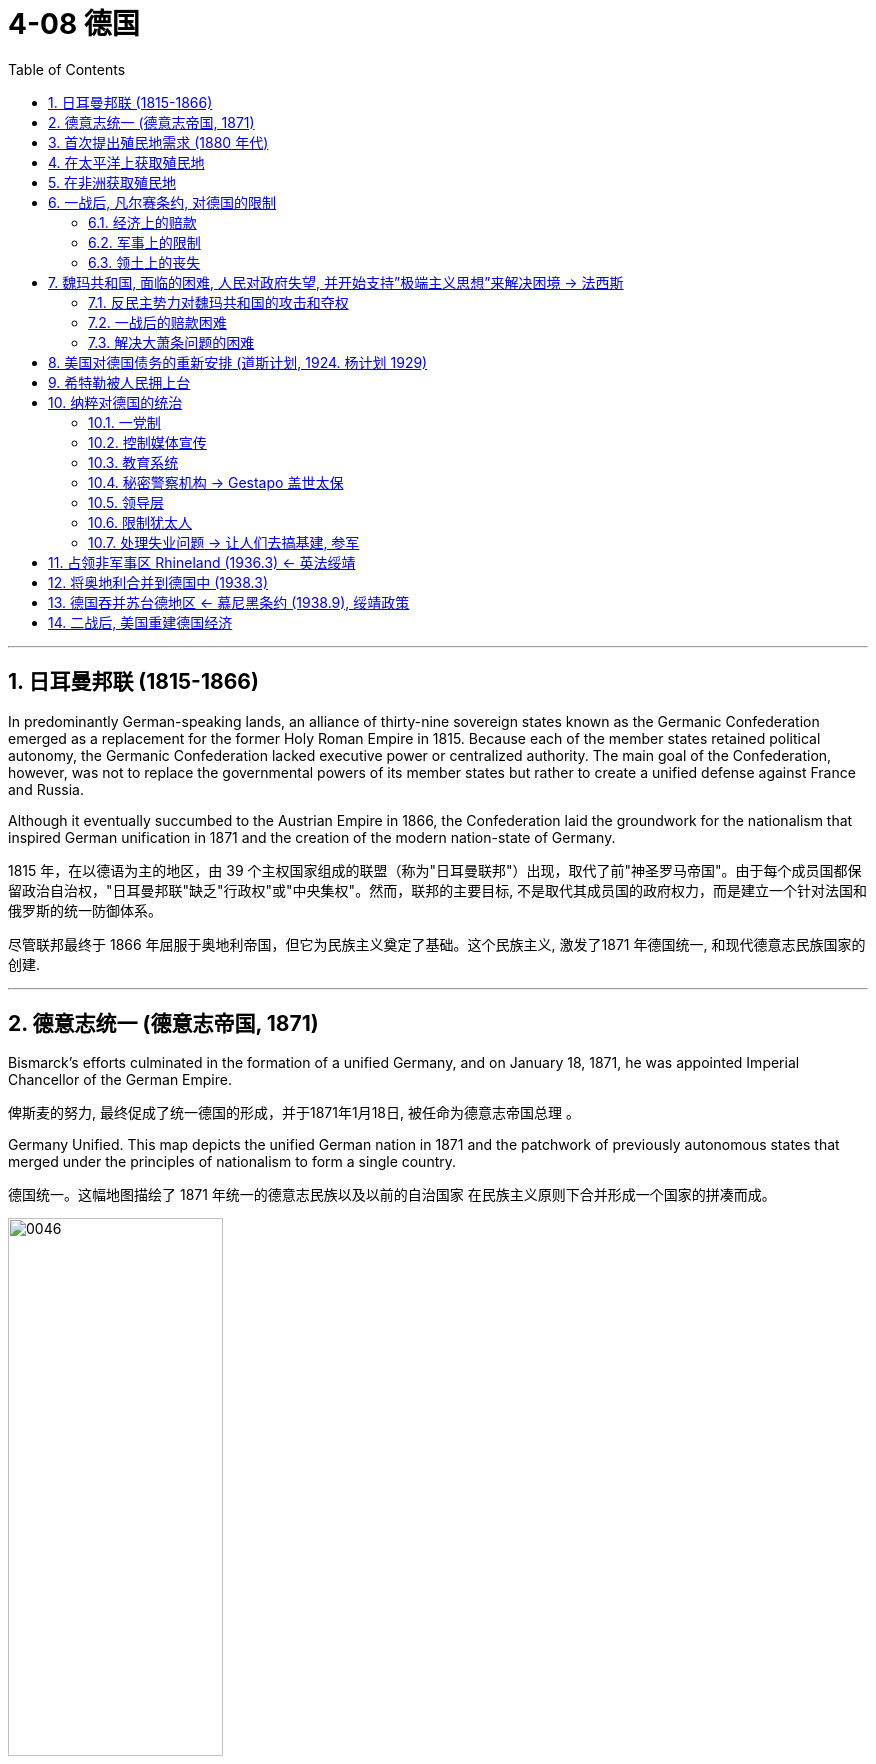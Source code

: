 
= 4-08 德国
:toc: left
:toclevels: 3
:sectnums:
:stylesheet: myAdocCss.css

'''


== 日耳曼邦联 (1815-1866)

In predominantly German-speaking lands, an alliance of thirty-nine sovereign states known as the Germanic Confederation emerged as a replacement for the former Holy Roman Empire in 1815. Because each of the member states retained political autonomy, the Germanic Confederation lacked executive power or centralized authority. The main goal of the Confederation, however, was not to replace the governmental powers of its member states but rather to create a unified defense against France and Russia.

Although it eventually succumbed to the Austrian Empire in 1866, the Confederation laid the groundwork for the nationalism that inspired German unification in 1871 and the creation of the modern nation-state of Germany.

1815 年，在以德语为主的地区，由 39 个主权国家组成的联盟（称为"日耳曼联邦"）出现，取代了前"神圣罗马帝国"。由于每个成员国都保留政治自治权，"日耳曼邦联"缺乏"行政权"或"中央集权"。然而，联邦的主要目标, 不是取代其成员国的政府权力，而是建立一个针对法国和俄罗斯的统一防御体系。

尽管联邦最终于 1866 年屈服于奥地利帝国，但它为民族主义奠定了基础。这个民族主义, 激发了1871 年德国统一, 和现代德意志民族国家的创建.

'''

==  德意志统一 (德意志帝国, 1871)

Bismarck’s efforts culminated in the formation of a unified Germany, and on January 18, 1871, he was appointed Imperial Chancellor of the German Empire.

俾斯麦的努力, 最终促成了统一德国的形成，并于1871年1月18日, 被任命为德意志帝国总理 。

Germany Unified. This map depicts the unified German nation in 1871 and the patchwork of previously autonomous states that merged under the principles of nationalism to form a single country.

德国统一。这幅地图描绘了 1871 年统一的德意志民族以及以前的自治国家 在民族主义原则下合并形成一个国家的拼凑而成。

image:/img/0046.jpg[,50%]

'''

==  首次提出殖民地需求 (1880 年代)

The view that imperial strength should be devoted to colony building was still very much in place in the late 1800s.

1800 年代末，"帝国力量应该投入殖民地建设"的观点, 仍很盛行。

Germany came late to the scramble for colonies, delayed by a number of factors. Until 1871, it consisted of a variety of German-speaking states and kingdoms in northern and central Europe, none wealthy or powerful enough to establish colonies. Once unified as a country in 1871, it still did not possess the ocean-going navy needed to trade with and defend colonies, and its first chancellor, Otto von Bismarck, in office from 1871 until 1890, initially had no interest in an overseas empire.

But by the 1880s he had changed his mind.

由于多种因素的影响，德国在争夺殖民地方面姗姗来迟。 1871 年之前，它由北欧和中欧的多个德语国家和王国组成，但没有一个富裕或强大到足以建立殖民地。 1871年统一为一个国家后，它仍然不具备远洋海军, 来与殖民地进行贸易, 和保卫殖民地. 而且其第一任总理奥托·冯·俾斯麦（1871年至1890 年在位）最初对海外帝国也没有兴趣。

但到了 1880 年代，他改变了主意。

'''

==  在太平洋上获取殖民地

Germany began to look to the Pacific as a place where it could establish itself as a colonial power. The United States, Britain, France, Japan, and the Netherlands already held extensive territory in the Pacific. Germany soon claimed part of New Guinea, part of the Solomon Islands, and the Marshall Islands.

In 1899, Germany’s growing power in the Pacific led to the partitioning of the Samoan Islands with the United States.

Germany also gained some of the smaller island groups—Palau, Caroline Islands, and Mariana Islands—by the beginning of the twentieth century.

德国开始将太平洋, 视为一个可以将自己建立为殖民国家的地方。但美国、英国、法国、日本和荷兰, 已经在太平洋拥有大片领土。德国很快就宣称对"新几内亚"的部分地区、"所罗门群岛"的部分地区, 和"马绍尔群岛"的部分地区拥有主权。  +
1899年，德国在太平洋地区实力的增强, 导致它与美国瓜分了"萨摩亚群岛"。 +
到二十世纪初，德国还获得了一些较小的岛屿群——帕劳群岛、加罗林群岛, 和马里亚纳群岛。

'''

==  在非洲获取殖民地

When Germany went in search of African colonies, there was not much left. In Africa, Germany staked its claim to regions scattered across the continent that had not already been colonized by France and England.

Germany took a portion of East Africa and Southwest Africa, which had a large border with the British colonies. Togoland and the Cameroons also became part of the German colonial empire.

当德国寻找非洲殖民地时，留给它的已所剩无几。在非洲，德国对分散在非洲大陆上, 尚未被法国和英国殖民的地区, 提出了主权要求. 德国占领了东非和西南部非洲的一部分，这些地区与英国殖民地有很大的边界。"多哥兰"和"喀麦隆"也成为德国殖民帝国的一部分.

German Colonies in 1914. This map shows the regions around the world that Germany had claimed as colonies by the beginning of World War I.

1914 年的德国殖民地。这张地图显示了第一次世界大战开始时, 德国声称为属于自己殖民地的世界各地地区。

image:/img/0050.jpg[,100%]

'''

==  一战后, 凡尔赛条约, 对德国的限制

=== 经济上的赔款

Other provisions of the treaty were designed to weaken Germany. Great Britain and France wanted Germany to literally pay for it, so they began a painstaking financial accounting. Every destroyed house or building was assigned a monetary value. Every lost military and civilian life was assessed an amount based on what that person’s future earnings might have been. These reparations totaled over $30 billion in 1919 dollars. (For context, a loaf of bread cost about 9 cents at the time.) Wilson hoped to persuade the other Allied leaders to abandon this course but was unable to.

凡尔赛条约的其他条款, 旨在削弱德国。英国和法国希望德国真正付出代价，因此他们开始进行艰苦的财务核算。每一座被摧毁的房屋或建筑物, 都被赋予了货币价值。每一位丧生的军人和平民的生命, 都会根据该人"未来的收入"进行评估。按 1919 年美元计算，这些赔款总额超过 300 亿美元。 （作为背景，当时一条面包的价格约为 9 美分。）威尔逊希望说服其他盟军领导人放 弃这一路线，但未能成功.

World War I devastated the world’s economies. The reparations owed by Germany were the means by which Britain and France planned to deal with their own debt, but they also created an economic house of cards that could easily tumble down.

但英法想用德国的赔款, 来作为自己还外债的资金来源, 这本身就创造了一个很容易倒塌的经济纸牌屋.

In essence, U.S. banks were loaning money to Germany that it was using to pay Britain and France, which in turn used that money to pay back their own debts to the United States.

从本质上讲，美国银行向德国借钱，德国用这些钱, 来支付对英国和法国的费用，而英国和法国又用这笔钱, 偿还自己欠美国的债务。(也就是说, 英法让德国去借入钱, 来还给英法. 就相当于德国要还两份钱, 分别给英法和美国. 给英法的那份也是从美国借入的, 就相当于德国要还给美国两份钱. )

'''

===  军事上的限制

One of the clearest punishments the treaty inflicted on Germany was restrictions on its military capacity. The Allied powers hoped that limiting the might of the German Army would limit its aggressiveness. The method of enforcing these limits was not resolved in Paris, however, and it arose as a real issue in the 1930s.

该条约对德国最明显的惩罚之一, 是限制其军事能力。盟军希望通过限制德国陆军的力量, 来限制其侵略性。(对中共也应该限制其军事能力, 才能保持两岸维持现状和保持和平.) 然而， 执行这些限制的具体方法, 并未在巴黎得到解决，这在 20 世纪 30 年代成为一个真正的问题。

'''

===  领土上的丧失

Germany was also shrunk, losing 13 percent of the territory it had held in Europe before the war.

- The Saar region was to be administered by the League of Nations.
- The Rhineland in the west (the Rhine River Valley) became a demilitarized zone.
- Germany also lost western territory to both France (Alsace-Lorraine, previously seized by Germany) and Belgium.
- In the east, German lands and the port of Danzig (now GdaÅ„sk) were given to Poland. Other lands went to Lithuania and the new country of Czechoslovakia. As a result, Germany lost about one-tenth of its population, approximately 6.5 million people.

It also had to give up its colonies in Asia and Africa.

德国的国土面积也随之缩小，失去了"它在战前欧洲所占领土"的 13%。

- 萨尔地区将由"国际联盟"托管。
- 西部的莱茵兰（莱茵河谷）成为"非军事区"。
- 德国还失去了西部领土给法国（阿尔萨斯-洛林，之前被德国占领）和比利时。
- 在东部，德国的土地和但泽港（现格达斯克）被割让给波兰。其他土地则归"立陶宛"和新国家"捷克斯洛伐克"所有。

结果，德国失去了大约十分之一的人口，大约有 650 万人。

它还必须放弃在亚洲和非洲的殖民地。

'''

==  魏玛共和国, 面临的困难, 人民对政府失望, 并开始支持”极端主义思想”来解决困境 → 法西斯

=== 反民主势力对魏玛共和国的攻击和夺权

The country’s political parties had forced the kaiser to abdicate in favor of a new constitutional government, the Weimar Republic. Many Germans therefore believed civilian politicians were responsible for their defeat in the war. In 1919, monarchists, socialists, and communists began to disrupt politics and violently contest for control of the streets in Berlin and elsewhere.

(第一次世界大战的失败, ) 德国的政党迫使"德皇"退位，转而建立新的宪政政府——魏玛共和国。许多德国人认为"平民政治家"应对他们在战争中的失败负责。1919年，君主主义者、社会主义者和共产主义者, 开始破坏政治，并在柏林和其他地方激烈争夺街头的控制权。

chatgpt的解释: 这里的“文职官员”（civilian politicians）指的是魏玛共和国成立之后上台的平民政府，而不是德皇在位期间的官员。尽管德国在第一次世界大战中失败是发生在德皇威廉二世掌权时期，但在战争结束后，德皇被迫退位，魏玛共和国成立。这种过渡导致了许多德国人，尤其是保守派、军国主义者和民族主义者，将战败的责任转嫁给了新成立的平民政府和那些参与停战协议的文职官员。他们认为是这些政治家签署了对德国不利的《凡尔赛条约》，从而“背叛”了德国，使得战败和战后经济崩溃更加严重。

'''

===  一战后的赔款困难

John Maynard Keynes, the creator of Keynesian economics, was a British economist at the Paris Peace Conference in 1919. He was so unsettled by the potential financial repercussions of the treaty’s terms that he wrote a book contending the large reparations would mean economic ruin for Germany, endangering the entire European economy. His predictions were soon borne out.

凯恩斯认为, 巨额赔款将意味着德国的经济毁灭，危及整个欧洲经济。他的预言很快就得到了证实。

Germany faced numerous problems as the 1920s began. It was not only blamed for the war, but its foreign financial assets had also been seized under the treaty, further compromising its economic power, and it had been physically diminished when many rich industrial areas were cut away from its territory. Thus, one of the immediate problems facing the new democratic Weimar Republic government was finding a way to pay the reparations.

德国的外国金融资产被没收, 及许多富裕的工业区从其领土上被割去, 使德国经济削弱. 因此，新的民主魏玛共和国政府, 面临的首要问题之一, 就是如何支付赔款。

The first payment came due in 1921, but Germany was unable to fund the full amount, and the unresolved issue about how to enforce the treaty terms resurfaced. The next year, 1922, Germany defaulted on its payments to France and Britain. In response, French and Belgian troops occupied the Ruhr Valley, the center of German iron, coal, and steel production, as a means to force repayment.

第一次付款于 1921 年到期，但德国无法全额提供资金，关于如何执行条约条款中的"悬而未决的问题", 再次浮出水面。第二年，即 1922 年，德国拖欠了对法国和英国的付款。作为回应，法国和比利时军队占领了德国钢铁、煤炭和钢铁生产中心"鲁尔河谷"，作为强制偿还的手段。

To reach an immediate solution, Germany began simply printing more money. But this created an inflationary cycle, and the economy soon proved incapable of keeping up with the hyperinflation that resulted. Holding a job seemed ludicrous when pay could not keep up with a rate of inflation that increased by the day. The entire German middle class saw their savings disappear, and with their money went their support of the government.

为了立即解决问题，德国开始印更多的钱。但这造成了通货膨胀周期，很快事实证明经济无法跟上由此产生的恶性通货膨胀。当工资跟不上日益增长的通货膨胀率时，继续工作似乎是可笑的。整个德国中产阶级的储蓄都消失了，他们对政府的支持也随之消失。

Poor decisions by Germany’s Weimar Republic contributed to growing public frustration with the new democratic government. Many political groups attempted to use the country’s economic problems to catapult themselves to political power. Among these was the National Socialists or Nazi Party, whose members favored a more authoritarian government. One man who joined the group in the early 1920s was Adolf Hitler.

德国魏玛共和国的糟糕决定, 导致公众对新的民主政府越来越不满。许多政治团体试图利用该国的经济问题大做文章, 来为自己夺取政治权力。其中包括"国家社会主义者", 或"纳粹党"，其成员赞成更专制的政府。阿道夫·希特勒是 20 年代初加入该组织的人之一.

'''

===  解决大萧条问题的困难

The Great Depression put as many as four million Germans out of work. Hitler and the Nazis claimed that Jewish bankers and business owners had caused the Great Depression. The Nazis were becoming the largest party in the legislature. President Paul von Hindenburg was therefore pressured to appoint Hitler chancellor in January 1933.

大萧条导致多达 400 万德国人失业，希特勒和纳粹声称, 犹太银行家和企业主造成了大萧条. 纳粹正在成为"立法机构"中最大的政党。因此，"保罗·冯·兴登堡"总统被迫于 1933 年 1 月任命希特勒为总理。


'''

==  美国对德国债务的重新安排 (道斯计划, 1924.  杨计划 1929)

In 1924, the United States intervened by arranging the Dawes Plan, by which Germany’s installment payments were lowered but set to increase in the future as its economy rebounded. Foreign banks, many in the United States, also loaned Germany money to stabilize its inflationary economy. This enabled Germany to make its payments, but it also meant taking on more debt.

1924年，美国进行干预，制定了"道斯计划"，降低了德国的分期付款额，但随着其经济的复苏，未来的分期付款将会增加。外国银行（其中许多位于美国）也向德国提供贷款，以稳定其通货膨胀的经济。这使得德国能够支付债务，但也意味着承担更多债务。

Reparations continued to present an extreme economic hardship for Germany. In 1929, the United States announced a new proposal. The Young Plan stretched German reparations across a fiftynine– year payment schedule, slightly lowered the total to $29 billion, and arranged hundreds of millions of dollars’ worth of additional loans.

赔款继续给德国带来极度的经济困难。1929年，美国宣布了一项新提案。"杨计划"将德国的赔款延长到了五十九年的付款期限，将总额略微降低至 290 亿美元，并安排了价值数亿美元的额外贷款。
Germany continued to make payments until 1932, when the worldwide Great Depression made it untenable to continue. Later agreements canceled more of the remaining debt, and the last payment was finally made in 2010. In all, Germany paid only about one-eighth of the total.

德国继续付款直到 1932 年，当时全球范围内的大萧条, 使其无法继续下去。后来的协议取消了更多的剩余债务，最后一次付款终于在2010年支付。总共，德国只支付了总额的八分之一左右。

'''

==  希特勒被人民拥上台

In 1923, he decided to launch a takeover of the state government in Munich. The planned Beer Hall Putsch (so named because the targeted politicians were to be kidnapped at a beer hall) failed, and Hitler and many supporters were arrested. Over the next year in jail, Hitler wrote the book Mein Kampf (“My Struggle”), in which he outlined his plan for the Nazis to achieve political power and their goals for the resurgence of Germany. These goals included the uniting of German-speaking peoples under one government and an expansion eastward in search of Lebensraum or “living space.”

1923 年，希特勒决定接管慕尼黑州政府。计划中的啤酒馆政变（之所以如此命名，是因为目标政客将在啤酒馆被绑架）失败，希特勒和许多支持者被捕。在狱中的第二年，希特勒写下了《我的奋斗》一书，在书中他概述了纳粹获得政治权力的计划, 以及他们复兴德国的目标。这些目标包括将德语民族团结在一个政府的领导下，以及向东扩张以寻找“生存空间”。

Just a month after he became chancellor, an arsonist set the German Reichstag building in Berlin ablaze. The crime was falsely blamed on a Dutch communist and communist instigators in general.

The climate of crisis convinced conservative members of parliament to temporarily grant Hitler emergency powers through the Enabling Act passed in March 1933. Hitler was then able to rule essentially without the involvement of parliament or any constitutional limitations. In 1934, he declared himself führer (“leader”), fusing the offices of president and chancellor into one all-powerful role.

就在希特勒成为总理一个月后(1933)，一名纵火犯点燃了柏林的德国国会大厦。这一罪行被错误地归咎于荷兰共产主义者, 和一般的共产主义煽动者。

危机气氛, 促使保议会的保守派议员，在1933年3月通过《授权法案》，暂时授予希特勒紧急权力。随后希特勒基本上可以在没有议会参与或任何宪法限制的情况下, 进行统治。1934年，他宣布自己为元首（“领袖”），将总统和总理的职位合二为一，成为一个全能的角色。

'''

==  纳粹对德国的统治

=== 一党制

Hitler banned all political parties other than the Nazis, making Germany a oneparty state.

希特勒取缔了纳粹以外的所有政党，使德国成为"一党制"国家。

'''

=== 控制媒体宣传

All newspapers and media were Nazi controlled.

所有报纸和媒体, 都受到纳粹控制

'''

===  教育系统

The educational system was reorganized. All teachers were required to join the Nazi Teacher’s Alliance and use prescribed Nazi textbooks in their teaching.

Outside the classroom, German children were organized into tiered levels of youth organizations, culminating in the Hitler Youth for boys and the League of German Girls. For boys, the focus was on militaristic training, while girls were taught racial hygiene (the perceived need to bear children with certain traits) and the domestic skills to be good housewives and mothers.

教育系统进行了重组. 所有教师都被要求加入"纳粹教师联盟"，并在教学中使用规定的纳粹教科书。

在课堂之外，德国儿童被组织成不同层次的青年组织，最终形成了男孩希特勒青年团, 和德国女孩联盟。对于男孩来说，重点是军国主义训练，而女孩则接受种族卫生教育（认为需要生育具有某些特征的孩子）, 和家庭技能，以成为优秀的家庭主妇和母亲。

'''

===  秘密警察机构 → Gestapo 盖世太保

The various German security and secret police agencies were combined to create the Gestapo, which became the main dispatcher of violence and enforcer of order.

德国各个安全和秘密警察机构, 合并成立了"盖世太保"，它成为暴力的主要调度者, 和秩序的执行者。

'''

=== 领导层

Hermann Göring became the second most powerful Nazi leader, in charge of organizing the national economy and commanding the German air force, the Luftwaffe.

Heinrich Himmler transformed the paramilitary militia, the Schutzstaffel (SS), from a small force of 290 to over a million strong and was responsible for promoting German culture and institutions and overseeing the enforcement of Nazi racial policies.

赫尔曼·戈林，成为纳粹第二大领导人，负责组织国民经济, 并指挥德国空军德国空军。

海因里希·希姆莱 (Heinrich Himmler) 将准军事民兵"党卫队"(SS)从一支 290 人的小部队, 发展为超过 100 万人，负责推广德国文化和制度，并监督"纳粹种族政策"的执行。

'''

=== 限制犹太人

Laws were passed limiting job opportunities and social activities for Jewish people.

通过法律, 限制犹太人就业机会和社会活动.

'''

===  处理失业问题 → 让人们去搞基建, 参军

The Nazis assured the electorate that they were the only ones who could solve Germany’s economic problems and promised to restore its international prestige.

Hitler set out to provide jobs to all who needed them with a massive infrastructure program. The work week was expanded to sixty hours; workers could not strike or even ask for raises, but unemployment declined.

纳粹向选民保证，他们是唯一能够解决德国经济问题的人，并承诺恢复国际威望。

希特勒着手通过一项大规模的基础设施计划, 为所有需要的人提供就业机会。每周工作时间延长至六十小时；工人们不能罢工，甚至不能要求加薪，但失业率却下降了。

Those not working in an industrial capacity could find a place in the ever-expanding Germany military. Ignoring the limits imposed by the Versailles Treaty, Hitler swelled the German Army to nearly a million soldiers, calling the need to provide employment an emergency that must be met. However, there was little international will for such intervention. It could very well mean military engagement, and in the throes of the Depression, none of the former Allied nations were interested. Nor was there any popular support in these nations for such actions.

那些不从事工业工作的人, 则可以在不断扩张的德国军队中找到一席之地。希特勒无视《凡尔赛条约》的限制，将德国军队扩充至近百万士兵，并称"提供就业"是必须满足的紧急需要。然而，国际上几乎没有意愿进行这种干预。这很可能意味着军事介入，而在大萧条的阵痛中，没有一个前战胜国对此感兴趣。这些国家也没有民众支持这些行动。

Through employment programs and deficit spending (spending based on borrowing money rather than on raising money through taxation), the economic problems in Germany did begin to turn around under Hitler’s government. The unemployment rate dropped from a high of approximately 30 percent to about 10 percent.

通过就业计划, 和赤字支出（基于"借入钱"而不是通过"税收", 来筹集资金的支出），德国的经济问题在希特勒政府的领导下确实开始得到扭转。失业率从约30%的高位, 下降至约10%。


'''

== 占领非军事区 Rhineland (1936.3) ← 英法绥靖

By the 1930s, some in Britain and elsewhere had come to view Hitler as a deeply patriotic German seeking merely to serve the interests of his battered nation. Others saw him and his politics as potentially dangerous and unsettling to European stability.

The British government did, however, negotiate with Germany to contain the size of the German navy, and France sought a Treaty of Mutual Assistance with the Union of Soviet Socialist Republics (USSR).

Using the French-Soviet cooperation as an excuse, in March 1935 Hitler publicly announced that Germany had already secretly begun to rearm in defiance of the Treaty of Versailles. On March 2, 1936, about three thousand German troops reoccupied the Rhineland, a part of Germany demilitarized by the Treaty. France feared protesting this too strongly because it did not want and was not ready to fight another war. The British public did not see the move as overtly hostile.

20 世纪 30 年代，对希特勒, 英国等有一些人认为他只是个爱(德)国者. 而另一些人则认为他对欧洲有潜在危险. 为此, 英国还是做了准备, 与德国谈判, 以遏制德国海军的规模.  同时, 法国则与苏联签订互助条约.  (犹如三国志, "资本主义"与"共产主义", 都视"法西斯主义"为竞争对手. 不同的主义都视非己的意识形态, 为敌人.)

1935年3月，希特勒以"法苏在合作"为借口，公开宣布德国已无视《凡尔赛条约》，并秘密开始重新武装。

1936 年 3 月 2 日，德军重新占领了莱茵兰，这本是德国根据条约"非军事化"的地区。法国担心抗议过于强烈，因为它不想也没有准备好打另一场战争。英国公众则并不认为此举具有明显的敌意。

'''

==  将奥地利合并到德国中 (1938.3)

Though the Versailles Treaty specifically prohibited unification of Austria with Germany, Hitler moved to accomplish this anyway. Austria’s prime minister attempted to stave off unification by calling for a referendum in March, but the next day Hitler preemptively sent troops into Austria. When the referendum was held, the people voted for union with Germany.

Flush with his victory over Austria, Hitler continued to “gather the German people,” and his eyes turned to those portions of Czechoslovakia called the Sudetenland, containing some three million ethnic Germans, including many who had been folded into that nation by the Treaty of Versailles.

尽管《凡尔赛条约》明确禁止"奥地利"与"德国"统一，但希特勒还是采取了行动来实现这一目标。奥地利总理试图在三月份呼吁举行全民公投, 来阻止统一，但第二天希特勒就先发制人地向奥地利派遣军队。 公投举行时，人们投票支持与德国合并。(都军事占领该国了，当然支持公投合并了)

希特勒因战胜奥地利而喜悦兴奋，他继续“聚集德国人民”，他的目光转向了"捷克斯洛伐克"的苏台德地区，那里居住着大约三百万德意志人，其中许多人是根据《凡尔赛条约》被收归这个国家的。

'''

==  德国吞并苏台德地区 ← 慕尼黑条约 (1938.9), 绥靖政策

The Sudetenland. Inhabited largely by German speakers, the Sudetenland wrapped around the northern, western, and southern edges of Czechoslovakia, where that nation bordered Germany and Poland.

苏台德区。苏台德地区主要居住着讲德语的人，环绕着捷克斯洛伐克的北部、西部和南部边缘，该国与德国和波兰接壤。

image:img/0053.jpg[,50%]

The Czechoslovaks, in the only real democracy created by the Treaty of Versailles, pinned their hopes for defense against Germany on the western nations and on treaties for mutual defense signed with France in the 1920s and early 1930s. Sudeten Germans had organized their own Nazi Party, however, and began agitating to join Germany.

By 1938, it seemed that Britain and France were most concerned with avoiding another major war, so to defuse the situation, the Czechoslovak government granted the Sudeten Germans self-government. Tensions grew.

捷克斯洛伐克人在《凡尔赛条约》所创造的唯一真正的民主国家中，将防御德国的希望, 寄托在西方国家, 以及1920年代和1930年代初与法国签署的"共同防御条约"上。然而，"苏台德"地区的德国人组织了自己的纳粹党，并开始鼓动加入德国。

到了 1938 年，英国和法国似乎最关心的, 是避免另一场重大战争，因此为了缓和局势，"捷克斯洛伐克政府"授予"苏台德地区的德国人"以自治权。但紧张局势依然加剧。

As Hitler pressed for full inclusion of the Sudetenland in Germany and war seemed on the horizon, British prime minister Neville Chamberlain flew to Germany to meet with him. Hitler seemed prepared for war. Instead, Chamberlain proposed to hold a general conference to address the crisis over the Sudetenland, and Hitler agreed.

The Munich Conference was attended by Chamberlain, Hitler, French prime minister Édouard Daladier, and Mussolini (ostensibly a neutral party but one who had already assured Hitler of his support). On September 30, they produced the Munich Pact, in which Czechoslovakia granted territorial concessions to Germany, Poland, and Hungary in what has since been called appeasement. The hope of Great Britain and France was that Hitler would be satisfied and cease to be aggressive. The alternative meant fighting Germany, which neither government wanted.

当希特勒敦促将"苏台德地区"完全纳入德国，战争似乎一触即发时，英国首相内维尔·张伯伦飞往德国与他会面。希特勒似乎已经做好了战争准备。然而，张伯伦提议召开一次会议来解决苏台德地区的危机，希特勒同意了。

张伯伦、希特勒、法国总理爱德华·达拉第, 和墨索里尼（表面上是中立党，但已经向希特勒保证将给于支持）,  出席了"慕尼黑会议"。9月30日，他们签订了《慕尼黑条约》（Munich Pact），捷克斯洛伐克向德国、波兰和匈牙利作出领土让步，这后来被称为"绥靖政策"。英国和法国的希望是, 希特勒会满意, 并停止侵略。 另一种则选择意味着与德国作战，而这是两国政府都不希望发生的。

The Western world had not yet decided which was the greater threat to world peace, a fascist Germany or the communist Soviet Union. Some political conservatives in England and France hoped for a German alliance against the Soviets, as did Hitler.

The British military was not confident of its preparedness for war, and the isolationist policy of the United States diminished the hope of any aid from Washington. With anxiety growing in London over Britain’s possessions in Asia and Japanese aggressions there, domestic support for negotiated solutions was widespread among liberals, and a bargain with Hitler seemed a reasonable policy.

In the ensuing weeks, German troops entered the relinquished areas, and by the spring of 1939, Germany had gone on to absorb the rest of Czechoslovakia.

西方世界尚未决定, "法西斯德国"和"共产主义苏联"哪个对世界和平构成更大的威胁。英国和法国的一些政治保守派, 希望与德国结盟, 来对抗苏联，希特勒也是如此希望的。

英国军方对其战备能力缺乏信心，而美国的"孤立主义政策", 也削弱了华盛顿提供援助的希望。随着伦敦对"英国在亚洲的领土, 和日本在亚洲的侵略"的焦虑日益加剧，国内自由派, 普遍支持通过谈判来解决德国问题，与希特勒讨价还价, 似乎是一个合理的政策。

在接下来的几周内，德国军队进入了被对手放弃的地区，到 1939 年春天，德国已经吞并了"捷克斯洛伐克"的其余地区。

'''

== 二战后, 美国重建德国经济

The Soviets exacted retribution on the Germans largely by removing and transporting back to the Soviet Union virtually anything they considered useful to rebuilding their own industrial sector destroyed by the war. Thus, the Soviet occupation zone, which became the communist satellite of East Germany, was left with little to sustain itself. The western Allies, wanting relief from the burden of supporting destitute Germans and their largely destroyed economy, began to rebuild Germany’s industries in their occupation zones.

苏联对德国的报复, 主要是把他们认为有助于重建"被战争摧毁的工业部门"的几乎所有东西, 都运回了苏联。因此，东德的苏联占领区, 几乎没有什么可以维持的了。西方盟国开始重建德国的工业, 以减轻对德国扶贫的经济负担。

The right-wing dictatorships in Spain and Portugal, by staying out of the actual conflict, were able to avoid the reconstructive policies and action of the Allies.

西班牙和葡萄牙的右翼独裁政权, 通过不介入实际战争，能够避免战后盟军对他们的"重建"政策和行动。

'''